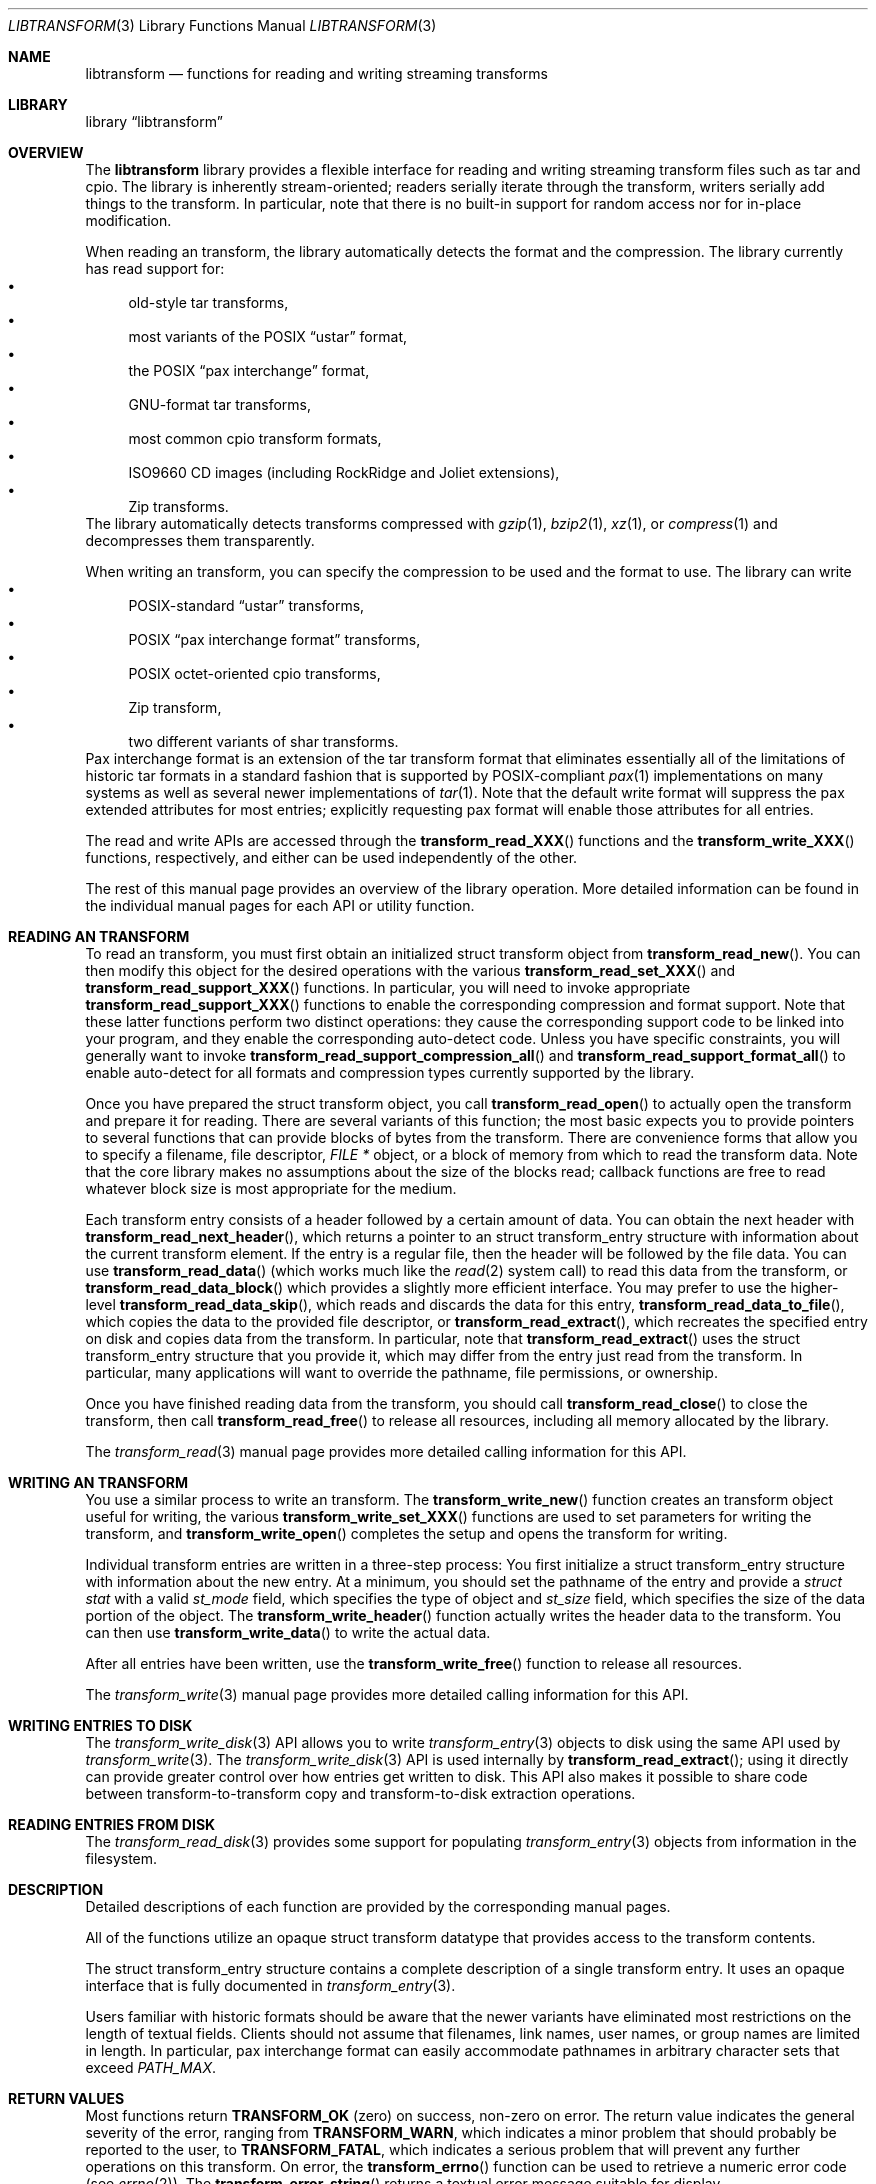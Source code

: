 .\" Copyright (c) 2003-2007 Tim Kientzle
.\" All rights reserved.
.\"
.\" Redistribution and use in source and binary forms, with or without
.\" modification, are permitted provided that the following conditions
.\" are met:
.\" 1. Redistributions of source code must retain the above copyright
.\"    notice, this list of conditions and the following disclaimer.
.\" 2. Redistributions in binary form must reproduce the above copyright
.\"    notice, this list of conditions and the following disclaimer in the
.\"    documentation and/or other materials provided with the distribution.
.\"
.\" THIS SOFTWARE IS PROVIDED BY THE AUTHOR AND CONTRIBUTORS ``AS IS'' AND
.\" ANY EXPRESS OR IMPLIED WARRANTIES, INCLUDING, BUT NOT LIMITED TO, THE
.\" IMPLIED WARRANTIES OF MERCHANTABILITY AND FITNESS FOR A PARTICULAR PURPOSE
.\" ARE DISCLAIMED.  IN NO EVENT SHALL THE AUTHOR OR CONTRIBUTORS BE LIABLE
.\" FOR ANY DIRECT, INDIRECT, INCIDENTAL, SPECIAL, EXEMPLARY, OR CONSEQUENTIAL
.\" DAMAGES (INCLUDING, BUT NOT LIMITED TO, PROCUREMENT OF SUBSTITUTE GOODS
.\" OR SERVICES; LOSS OF USE, DATA, OR PROFITS; OR BUSINESS INTERRUPTION)
.\" HOWEVER CAUSED AND ON ANY THEORY OF LIABILITY, WHETHER IN CONTRACT, STRICT
.\" LIABILITY, OR TORT (INCLUDING NEGLIGENCE OR OTHERWISE) ARISING IN ANY WAY
.\" OUT OF THE USE OF THIS SOFTWARE, EVEN IF ADVISED OF THE POSSIBILITY OF
.\" SUCH DAMAGE.
.\"
.\" $FreeBSD: src/lib/libtransform/libtransform.3,v 1.11 2007/01/09 08:05:56 kientzle Exp $
.\"
.Dd February 6, 2010
.Dt LIBTRANSFORM 3
.Os
.Sh NAME
.Nm libtransform
.Nd functions for reading and writing streaming transforms
.Sh LIBRARY
.Lb libtransform
.Sh OVERVIEW
The
.Nm
library provides a flexible interface for reading and writing
streaming transform files such as tar and cpio.
The library is inherently stream-oriented; readers serially iterate through
the transform, writers serially add things to the transform.
In particular, note that there is no built-in support for
random access nor for in-place modification.
.Pp
When reading an transform, the library automatically detects the
format and the compression.
The library currently has read support for:
.Bl -bullet -compact
.It
old-style tar transforms,
.It
most variants of the POSIX
.Dq ustar
format,
.It
the POSIX
.Dq pax interchange
format,
.It
GNU-format tar transforms,
.It
most common cpio transform formats,
.It
ISO9660 CD images (including RockRidge and Joliet extensions),
.It
Zip transforms.
.El
The library automatically detects transforms compressed with
.Xr gzip 1 ,
.Xr bzip2 1 ,
.Xr xz 1 ,
or
.Xr compress 1
and decompresses them transparently.
.Pp
When writing an transform, you can specify the compression
to be used and the format to use.
The library can write
.Bl -bullet -compact
.It
POSIX-standard
.Dq ustar
transforms,
.It
POSIX
.Dq pax interchange format
transforms,
.It
POSIX octet-oriented cpio transforms,
.It
Zip transform,
.It
two different variants of shar transforms.
.El
Pax interchange format is an extension of the tar transform format that
eliminates essentially all of the limitations of historic tar formats
in a standard fashion that is supported
by POSIX-compliant
.Xr pax 1
implementations on many systems as well as several newer implementations of
.Xr tar 1 .
Note that the default write format will suppress the pax extended
attributes for most entries; explicitly requesting pax format will
enable those attributes for all entries.
.Pp
The read and write APIs are accessed through the
.Fn transform_read_XXX
functions and the
.Fn transform_write_XXX
functions, respectively, and either can be used independently
of the other.
.Pp
The rest of this manual page provides an overview of the library
operation.
More detailed information can be found in the individual manual
pages for each API or utility function.
.Sh READING AN TRANSFORM
To read an transform, you must first obtain an initialized
.Tn struct transform
object from
.Fn transform_read_new .
You can then modify this object for the desired operations with the
various
.Fn transform_read_set_XXX
and
.Fn transform_read_support_XXX
functions.
In particular, you will need to invoke appropriate
.Fn transform_read_support_XXX
functions to enable the corresponding compression and format
support.
Note that these latter functions perform two distinct operations:
they cause the corresponding support code to be linked into your
program, and they enable the corresponding auto-detect code.
Unless you have specific constraints, you will generally want
to invoke
.Fn transform_read_support_compression_all
and
.Fn transform_read_support_format_all
to enable auto-detect for all formats and compression types
currently supported by the library.
.Pp
Once you have prepared the
.Tn struct transform
object, you call
.Fn transform_read_open
to actually open the transform and prepare it for reading.
There are several variants of this function;
the most basic expects you to provide pointers to several
functions that can provide blocks of bytes from the transform.
There are convenience forms that allow you to
specify a filename, file descriptor,
.Ft "FILE *"
object, or a block of memory from which to read the transform data.
Note that the core library makes no assumptions about the
size of the blocks read;
callback functions are free to read whatever block size is
most appropriate for the medium.
.Pp
Each transform entry consists of a header followed by a certain
amount of data.
You can obtain the next header with
.Fn transform_read_next_header ,
which returns a pointer to an
.Tn struct transform_entry
structure with information about the current transform element.
If the entry is a regular file, then the header will be followed
by the file data.
You can use
.Fn transform_read_data
(which works much like the
.Xr read 2
system call)
to read this data from the transform, or
.Fn transform_read_data_block
which provides a slightly more efficient interface.
You may prefer to use the higher-level
.Fn transform_read_data_skip ,
which reads and discards the data for this entry,
.Fn transform_read_data_to_file ,
which copies the data to the provided file descriptor, or
.Fn transform_read_extract ,
which recreates the specified entry on disk and copies data
from the transform.
In particular, note that
.Fn transform_read_extract
uses the
.Tn struct transform_entry
structure that you provide it, which may differ from the
entry just read from the transform.
In particular, many applications will want to override the
pathname, file permissions, or ownership.
.Pp
Once you have finished reading data from the transform, you
should call
.Fn transform_read_close
to close the transform, then call
.Fn transform_read_free
to release all resources, including all memory allocated by the library.
.Pp
The
.Xr transform_read 3
manual page provides more detailed calling information for this API.
.Sh WRITING AN TRANSFORM
You use a similar process to write an transform.
The
.Fn transform_write_new
function creates an transform object useful for writing,
the various
.Fn transform_write_set_XXX
functions are used to set parameters for writing the transform, and
.Fn transform_write_open
completes the setup and opens the transform for writing.
.Pp
Individual transform entries are written in a three-step
process:
You first initialize a
.Tn struct transform_entry
structure with information about the new entry.
At a minimum, you should set the pathname of the
entry and provide a
.Va struct stat
with a valid
.Va st_mode
field, which specifies the type of object and
.Va st_size
field, which specifies the size of the data portion of the object.
The
.Fn transform_write_header
function actually writes the header data to the transform.
You can then use
.Fn transform_write_data
to write the actual data.
.Pp
After all entries have been written, use the
.Fn transform_write_free
function to release all resources.
.Pp
The
.Xr transform_write 3
manual page provides more detailed calling information for this API.
.Sh WRITING ENTRIES TO DISK
The
.Xr transform_write_disk 3
API allows you to write
.Xr transform_entry 3
objects to disk using the same API used by
.Xr transform_write 3 .
The
.Xr transform_write_disk 3
API is used internally by
.Fn transform_read_extract ;
using it directly can provide greater control over how entries
get written to disk.
This API also makes it possible to share code between
transform-to-transform copy and transform-to-disk extraction
operations.
.Sh READING ENTRIES FROM DISK
The
.Xr transform_read_disk 3
provides some support for populating
.Xr transform_entry 3
objects from information in the filesystem.
.Sh DESCRIPTION
Detailed descriptions of each function are provided by the
corresponding manual pages.
.Pp
All of the functions utilize an opaque
.Tn struct transform
datatype that provides access to the transform contents.
.Pp
The
.Tn struct transform_entry
structure contains a complete description of a single transform
entry.
It uses an opaque interface that is fully documented in
.Xr transform_entry 3 .
.Pp
Users familiar with historic formats should be aware that the newer
variants have eliminated most restrictions on the length of textual fields.
Clients should not assume that filenames, link names, user names, or
group names are limited in length.
In particular, pax interchange format can easily accommodate pathnames
in arbitrary character sets that exceed
.Va PATH_MAX .
.Sh RETURN VALUES
Most functions return
.Cm TRANSFORM_OK
(zero) on success, non-zero on error.
The return value indicates the general severity of the error, ranging
from
.Cm TRANSFORM_WARN ,
which indicates a minor problem that should probably be reported
to the user, to
.Cm TRANSFORM_FATAL ,
which indicates a serious problem that will prevent any further
operations on this transform.
On error, the
.Fn transform_errno
function can be used to retrieve a numeric error code (see
.Xr errno 2 ) .
The
.Fn transform_error_string
returns a textual error message suitable for display.
.Pp
.Fn transform_read_new
and
.Fn transform_write_new
return pointers to an allocated and initialized
.Tn struct transform
object.
.Pp
.Fn transform_read_data
and
.Fn transform_write_data
return a count of the number of bytes actually read or written.
A value of zero indicates the end of the data for this entry.
A negative value indicates an error, in which case the
.Fn transform_errno
and
.Fn transform_error_string
functions can be used to obtain more information.
.Sh ENVIRONMENT
There are character set conversions within the
.Xr transform_entry 3
functions that are impacted by the currently-selected locale.
.Sh SEE ALSO
.Xr tar 1 ,
.Xr transform_entry 3 ,
.Xr transform_read 3 ,
.Xr transform_util 3 ,
.Xr transform_write 3 ,
.Xr tar 5
.Sh HISTORY
The
.Nm libtransform
library first appeared in
.Fx 5.3 .
.Sh AUTHORS
.An -nosplit
The
.Nm libtransform
library was written by
.An Tim Kientzle Aq kientzle@acm.org .
.Sh BUGS
Some transform formats support information that is not supported by
.Tn struct transform_entry .
Such information cannot be fully transformd or restored using this library.
This includes, for example, comments, character sets,
or the arbitrary key/value pairs that can appear in
pax interchange format transforms.
.Pp
Conversely, of course, not all of the information that can be
stored in an
.Tn struct transform_entry
is supported by all formats.
For example, cpio formats do not support nanosecond timestamps;
old tar formats do not support large device numbers.
.Pp
The
.Xr transform_read_disk 3
API should support iterating over filesystems;
that would make it possible to share code among
disk-to-transform, transform-to-transform, transform-to-disk,
and disk-to-disk operations.
Currently, it only supports reading the
information for a single file.
(Which is still quite useful, as it hides a lot
of system-specific details.)
